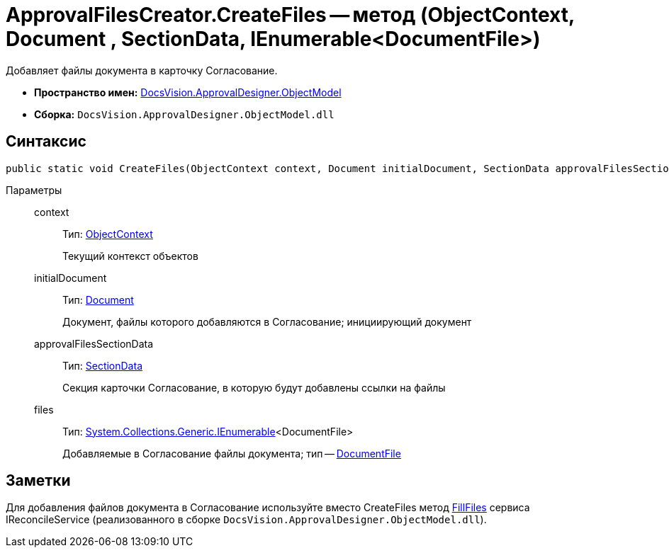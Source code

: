 = ApprovalFilesCreator.CreateFiles -- метод (ObjectContext, Document , SectionData, IEnumerable<DocumentFile>)

Добавляет файлы документа в карточку Согласование.

* *Пространство имен:* xref:api/DocsVision/Platform/ObjectModel/ObjectModel_NS.adoc[DocsVision.ApprovalDesigner.ObjectModel]
* *Сборка:* `DocsVision.ApprovalDesigner.ObjectModel.dll`

== Синтаксис

[source,csharp]
----
public static void CreateFiles(ObjectContext context, Document initialDocument, SectionData approvalFilesSectionData, IEnumerable<DocumentFile> files)
----

Параметры::
context:::
Тип: xref:api/DocsVision/Platform/ObjectModel/ObjectContext_CL.adoc[ObjectContext]
+
Текущий контекст объектов
initialDocument:::
Тип: xref:api/DocsVision/BackOffice/ObjectModel/Document_CL.adoc[Document]
+
Документ, файлы которого добавляются в Согласование; инициирующий документ
approvalFilesSectionData:::
Тип: xref:api/DocsVision/Platform/ObjectManager/SectionData_CL.adoc[SectionData]
+
Секция карточки Согласование, в которую будут добавлены ссылки на файлы
files:::
Тип: http://msdn.microsoft.com/ru-ru/library/9eekhta0.aspx[System.Collections.Generic.IEnumerable]<DocumentFile>
+
Добавляемые в Согласование файлы документа; тип -- xref:api/DocsVision/BackOffice/ObjectModel/DocumentFile_CL.adoc[DocumentFile]

== Заметки

Для добавления файлов документа в Согласование используйте вместо CreateFiles метод xref:api/DocsVision/DocumentsManagement/ObjectModel/IReconcileService.FillFiles_MT.adoc[FillFiles] сервиса IReconcileService (реализованного в сборке `DocsVision.ApprovalDesigner.ObjectModel.dll`).
